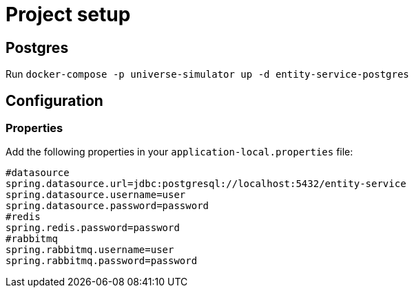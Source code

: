 = Project setup

== Postgres
Run `docker-compose -p universe-simulator up -d entity-service-postgres`

== Configuration

=== Properties
Add the following properties in your `application-local.properties` file:

----
#datasource
spring.datasource.url=jdbc:postgresql://localhost:5432/entity-service
spring.datasource.username=user
spring.datasource.password=password
#redis
spring.redis.password=password
#rabbitmq
spring.rabbitmq.username=user
spring.rabbitmq.password=password
----
